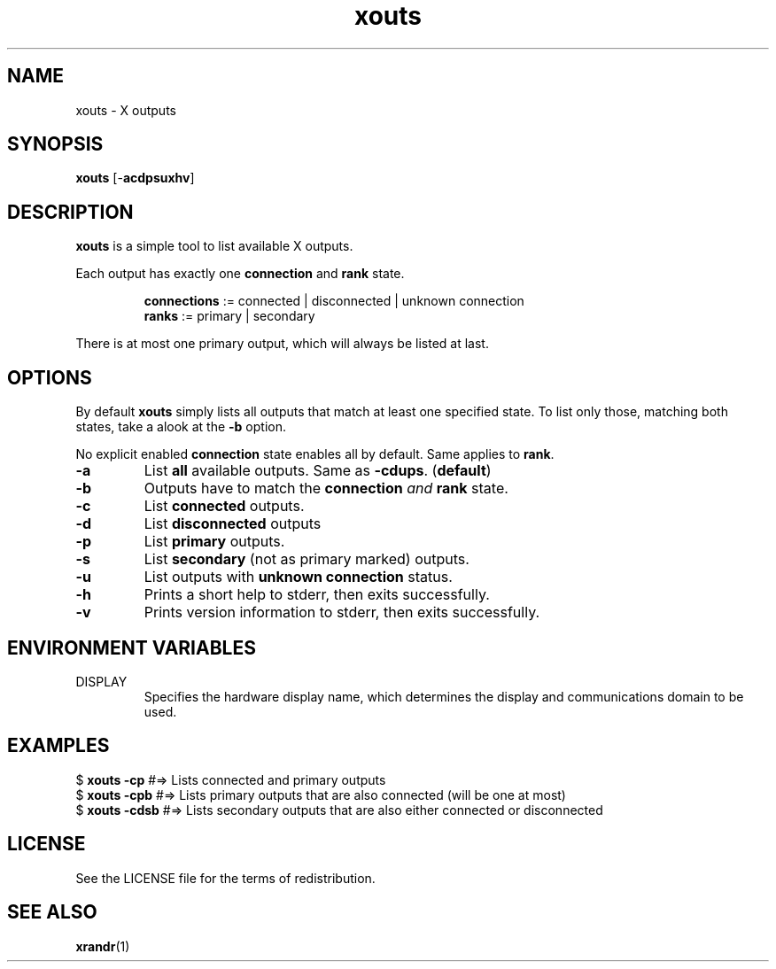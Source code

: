.TH xouts 1 "" xouts\-VERSION

.SH NAME
xouts \- X outputs

.SH SYNOPSIS
.B xouts
.RB [\- acdpsuxhv ]

.SH DESCRIPTION
.B xouts
is a simple tool to list available X outputs.

.RB "Each output has exactly one " "connection " "and " "rank "state.

.RS
.BR connections " := connected | disconnected | unknown connection"
.br
.BR ranks "       := primary | secondary"
.RE

There is at most one primary output, which will always be listed at last.

.SH OPTIONS

By default \fBxouts\fR simply lists all outputs that match at least one specified state.
To list only those, matching both states, take a alook at the \fB\-b\fR option.

.RB "No explicit enabled " "connection " "state enables all by default. Same applies to " rank .

.TP
.B \-a
.RB "List " "all " "available outputs. Same as " \-cdups .
.RB ( default )

.TP
.B \-b
Outputs have to match the \fBconnection\fR \fIand\fR \fBrank\fR state.

.TP
.B \-c
.RB "List " connected " outputs.

.TP
.B \-d
.RB "List " "disconnected " outputs

.TP
.B \-p
.RB "List " "primary " outputs.

.TP
.B \-s
.RB "List " "secondary " "(not as primary marked) outputs."

.TP
.B \-u
.RB "List outputs with " "unknown connection " status.

.TP
.B \-h
Prints a short help to stderr, then exits successfully.

.TP
.B \-v
Prints version information to stderr, then exits successfully.


.SH ENVIRONMENT VARIABLES
.IP DISPLAY
Specifies the hardware display name, which determines the display and communications domain to be used.


.SH EXAMPLES
.EX
.RB "$ " "xouts -cp     " " #=> Lists connected and primary outputs"
.RB "$ " "xouts -cpb    " " #=> Lists primary outputs that are also connected (will be one at most)"
.RB "$ " "xouts -cdsb   " " #=> Lists secondary outputs that are also either connected or disconnected"
.EE

.SH LICENSE
See the LICENSE file for the terms of redistribution.

.SH SEE ALSO
.BR xrandr (1)
